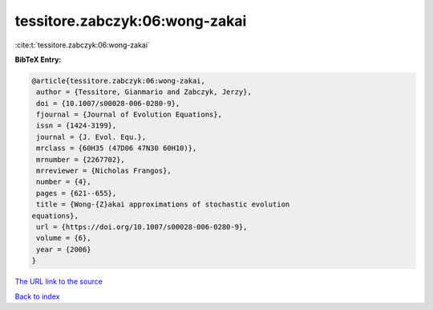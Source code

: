 tessitore.zabczyk:06:wong-zakai
===============================

:cite:t:`tessitore.zabczyk:06:wong-zakai`

**BibTeX Entry:**

.. code-block:: bibtex

   @article{tessitore.zabczyk:06:wong-zakai,
    author = {Tessitore, Gianmario and Zabczyk, Jerzy},
    doi = {10.1007/s00028-006-0280-9},
    fjournal = {Journal of Evolution Equations},
    issn = {1424-3199},
    journal = {J. Evol. Equ.},
    mrclass = {60H35 (47D06 47N30 60H10)},
    mrnumber = {2267702},
    mrreviewer = {Nicholas Frangos},
    number = {4},
    pages = {621--655},
    title = {Wong-{Z}akai approximations of stochastic evolution
   equations},
    url = {https://doi.org/10.1007/s00028-006-0280-9},
    volume = {6},
    year = {2006}
   }

`The URL link to the source <ttps://doi.org/10.1007/s00028-006-0280-9}>`__


`Back to index <../By-Cite-Keys.html>`__
